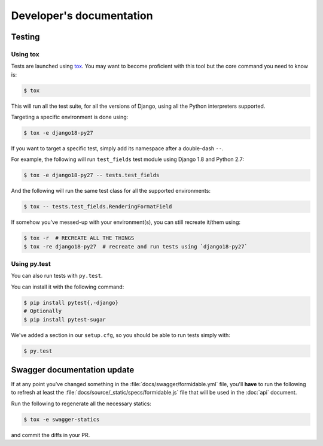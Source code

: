 =========================
Developer's documentation
=========================

Testing
-------

Using tox
~~~~~~~~~

Tests are launched using `tox <http://tox.readthedocs.io/>`_. You may want to become proficient with this tool but the core command you need to know is:

.. code:: shell

    $ tox

This will run all the test suite, for all the versions of Django, using all the Python interpreters supported.

Targeting a specific environment is done using:

.. code:: shell

    $ tox -e django18-py27

If you want to target a specific test, simply add its namespace after a double-dash ``--``.

For example, the following will run ``test_fields`` test module using Django 1.8 and Python 2.7:

.. code:: shell

    $ tox -e django18-py27 -- tests.test_fields

And the following will run the same test class for all the supported environments:

.. code:: shell

    $ tox -- tests.test_fields.RenderingFormatField

If somehow you've messed-up with your environment(s), you can still recreate it/them using:

.. code:: shell

    $ tox -r  # RECREATE ALL THE THINGS
    $ tox -re django18-py27  # recreate and run tests using `django18-py27`


Using py.test
~~~~~~~~~~~~~

You can also run tests with ``py.test``.

You can install it with the following command:

.. code:: shell

    $ pip install pytest{,-django}
    # Optionally
    $ pip install pytest-sugar

We've added a section in our ``setup.cfg``, so you should be able to run tests simply with:

.. code:: shell

    $ py.test


Swagger documentation update
----------------------------

If at any point you've changed something in the :file:`docs/swagger/formidable.yml` file, you'll **have** to run the following to refresh at least the :file:`docs/source/_static/specs/formidable.js` file that will be used in the :doc:`api` document.

Run the following to regenerate all the necessary statics:

.. code:: shell

    $ tox -e swagger-statics

and commit the diffs in your PR.
